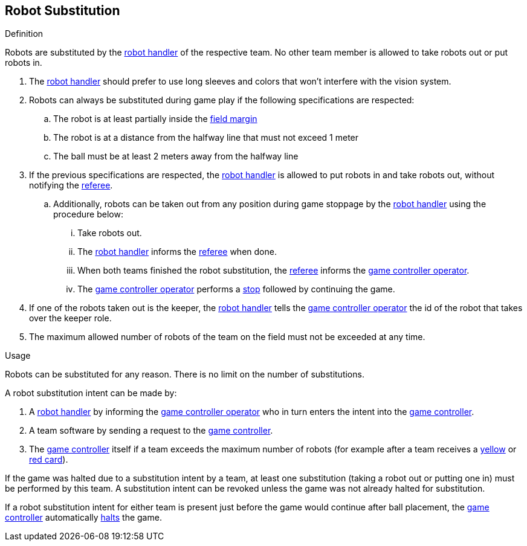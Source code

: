 == Robot Substitution
.Definition
Robots are substituted by the <<Robot Handler, robot handler>> of the respective team. No other team member is allowed to take robots out or put robots in.

. The <<Robot Handler, robot handler>> should prefer to use long sleeves and colors that won't interfere with the vision system.

. Robots can always be substituted during game play if the following specifications are respected:

.. The robot is at least partially inside the <<Field Surface, field margin>>
.. The robot is at a distance from the halfway line that must not exceed 1 meter
.. The ball must be at least 2 meters away from the halfway line

. If the previous specifications are respected, the <<Robot Handler, robot handler>> is allowed to put robots in and take robots out, without notifying the <<Referee, referee>>.
.. Additionally, robots can be taken out from any position during game stoppage by the <<Robot Handler, robot handler>> using the procedure below:
... Take robots out.
... The <<Robot Handler, robot handler>> informs the <<Referee, referee>> when done.
... When both teams finished the robot substitution, the <<Referee, referee>> informs the <<Game Controller Operator, game controller operator>>.
... The <<Game Controller Operator, game controller operator>> performs a <<Stop, stop>> followed by continuing the game.

. If one of the robots taken out is the keeper, the <<Robot Handler, robot handler>> tells the <<Game Controller Operator, game controller operator>> the id of the robot that takes over the keeper role.

. The maximum allowed number of robots of the team on the field must not be exceeded at any time.


.Usage
Robots can be substituted for any reason. There is no limit on the number of substitutions.

A robot substitution intent can be made by:

. A <<Robot Handler, robot handler>> by informing the <<Game Controller Operator, game controller operator>> who in turn enters the intent into the <<Game Controller, game controller>>.
. A team software by sending a request to the <<Game Controller, game controller>>.
. The <<Game Controller, game controller>> itself if a team exceeds the maximum number of robots (for example after a team receives a <<Yellow Card, yellow>> or <<Red Card, red card>>).

If the game was halted due to a substitution intent by a team, at least one substitution (taking a robot out or putting one in) must be performed by this team. A substitution intent can be revoked unless the game was not already halted for substitution.

If a robot substitution intent for either team is present just before the game would continue after ball placement, the <<Game Controller, game controller>> automatically <<Halt, halts>> the game.
